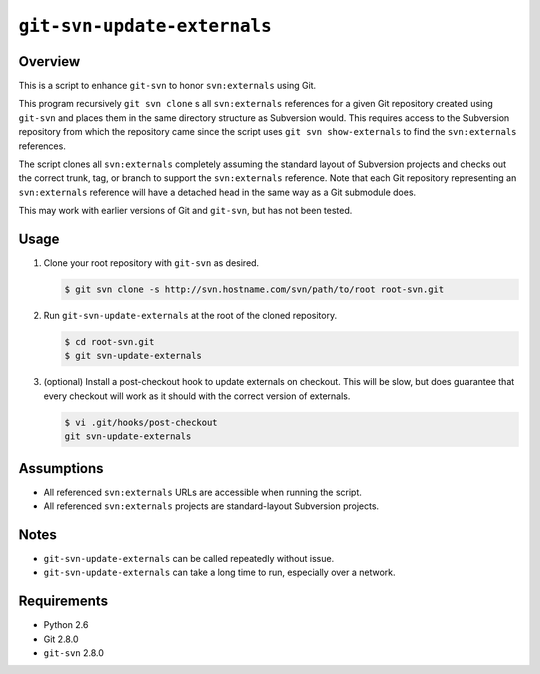 ``git-svn-update-externals``
============================

Overview
--------

This is a script to enhance ``git-svn`` to honor ``svn:externals``
using Git.

This program recursively ``git svn clone`` s all ``svn:externals``
references for a given Git repository created using ``git-svn`` and
places them in the same directory structure as Subversion would.  This
requires access to the Subversion repository from which the repository
came since the script uses ``git svn show-externals`` to find the
``svn:externals`` references.

The script clones all ``svn:externals`` completely assuming the
standard layout of Subversion projects and checks out the correct
trunk, tag, or branch to support the ``svn:externals`` reference.
Note that each Git repository representing an ``svn:externals``
reference will have a detached head in the same way as a Git submodule
does.

This may work with earlier versions of Git and ``git-svn``, but has
not been tested.

Usage
-----

1. Clone your root repository with ``git-svn`` as desired.

   .. code:: sh

      $ git svn clone -s http://svn.hostname.com/svn/path/to/root root-svn.git

2. Run ``git-svn-update-externals`` at the root of the cloned
   repository.

   .. code:: sh

      $ cd root-svn.git
      $ git svn-update-externals

3. (optional) Install a post-checkout hook to update externals on
   checkout.  This will be slow, but does guarantee that every
   checkout will work as it should with the correct version of
   externals.

   .. code:: sh

      $ vi .git/hooks/post-checkout
      git svn-update-externals

Assumptions
-----------

* All referenced ``svn:externals`` URLs are accessible when running
  the script.

* All referenced ``svn:externals`` projects are standard-layout
  Subversion projects.

Notes
-----

* ``git-svn-update-externals`` can be called repeatedly without issue.

* ``git-svn-update-externals`` can take a long time to run, especially
  over a network.

Requirements
------------

* Python 2.6
* Git 2.8.0
* ``git-svn`` 2.8.0
